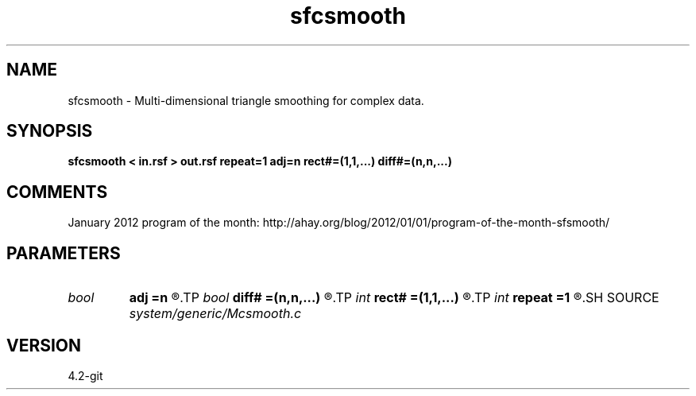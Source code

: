 .TH sfcsmooth 1  "APRIL 2023" Madagascar "Madagascar Manuals"
.SH NAME
sfcsmooth \- Multi-dimensional triangle smoothing for complex data. 
.SH SYNOPSIS
.B sfcsmooth < in.rsf > out.rsf repeat=1 adj=n rect#=(1,1,...) diff#=(n,n,...)
.SH COMMENTS

January 2012 program of the month:
http://ahay.org/blog/2012/01/01/program-of-the-month-sfsmooth/

.SH PARAMETERS
.PD 0
.TP
.I bool   
.B adj
.B =n
.R  [y/n]	run in the adjoint mode
.TP
.I bool   
.B diff#
.B =(n,n,...)
.R  [y/n]	differentiation on #-th axis
.TP
.I int    
.B rect#
.B =(1,1,...)
.R  	smoothing radius on #-th axis
.TP
.I int    
.B repeat
.B =1
.R  	repeat filtering several times
.SH SOURCE
.I system/generic/Mcsmooth.c
.SH VERSION
4.2-git
